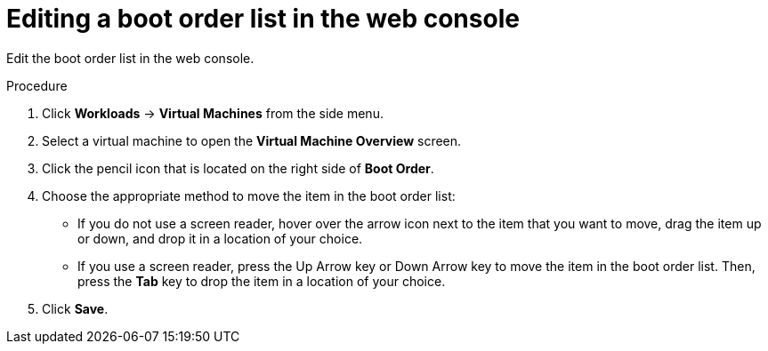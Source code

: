 // Module included in the following assemblies:
//
// * cnv/cnv_users_guide/cnv-edit-boot-order.adoc

[id="cnv-edit-boot-order-web_{context}"]
= Editing a boot order list in the web console

Edit the boot order list in the web console.

.Procedure

. Click *Workloads* -> *Virtual Machines* from the side menu.

. Select a virtual machine to open the *Virtual Machine Overview* screen.

. Click the pencil icon that is located on the right side of *Boot Order*.

. Choose the appropriate method to move the item in the boot order list:

* If you do not use a screen reader, hover over the arrow icon next to the item that you want to move, drag the item up or down, and drop it in a location of your choice.

* If you use a screen reader, press the Up Arrow key or Down Arrow key to move the item in the boot order list. Then, press the *Tab* key to drop the item in a location of your choice.

. Click *Save*.

